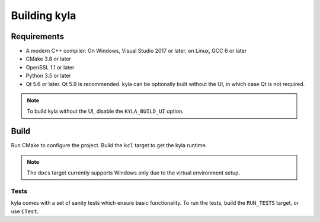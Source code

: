 Building kyla
=============

Requirements
------------

* A modern C++ compiler: On Windows, Visual Studio 2017 or later, on Linux, GCC 6 or later
* CMake 3.8 or later
* OpenSSL 1.1 or later
* Python 3.5 or later
* Qt 5.6 or later. Qt 5.9 is recommended. kyla can be optionally built without the UI, in which case Qt is not required.

.. note::

    To build kyla without the UI, disable the ``KYLA_BUILD_UI`` option.

Build
-----

Run CMake to configure the project. Build the ``kcl`` target to get the kyla runtime.

.. note::

    The ``docs`` target currently supports Windows only due to the virtual environment setup.

Tests
^^^^^

kyla comes with a set of sanity tests which ensure basic functionality. To run the tests, build the ``RUN_TESTS`` target, or use ``CTest``.